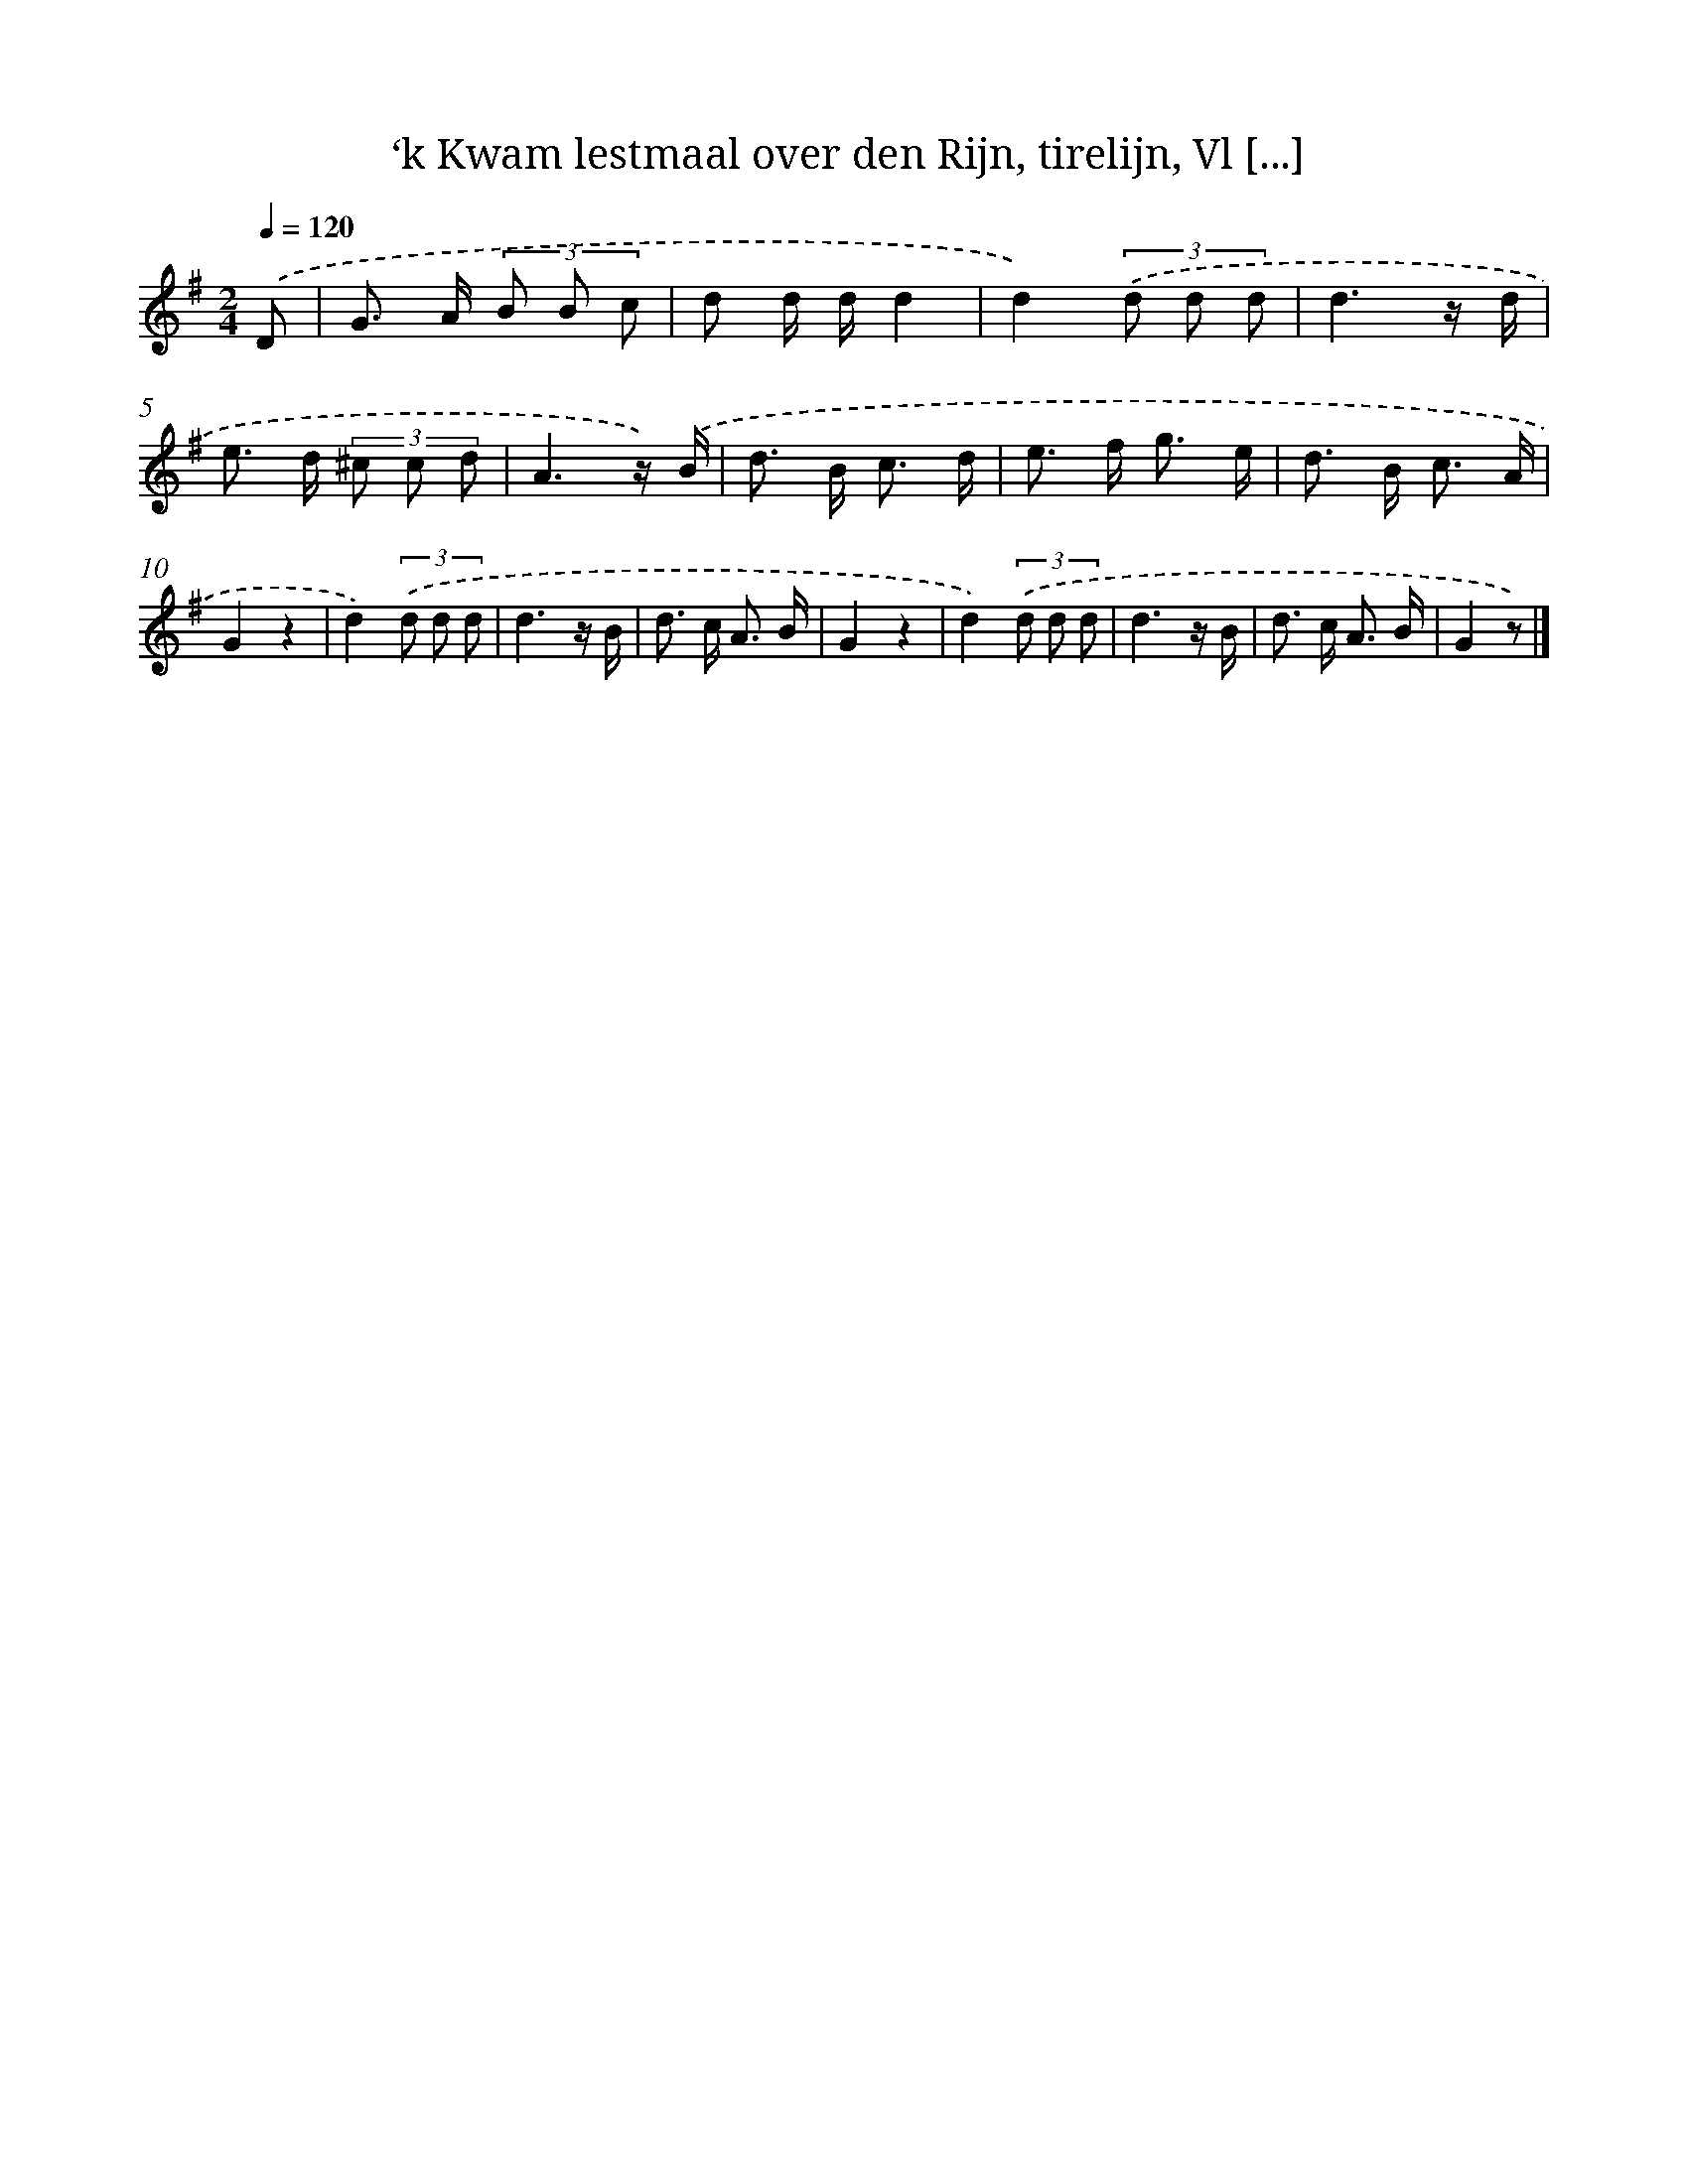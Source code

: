 X: 9726
T: ‘k Kwam lestmaal over den Rijn, tirelijn, Vl [...]
%%abc-version 2.0
%%abcx-abcm2ps-target-version 5.9.1 (29 Sep 2008)
%%abc-creator hum2abc beta
%%abcx-conversion-date 2018/11/01 14:36:59
%%humdrum-veritas 767059522
%%humdrum-veritas-data 948566384
%%continueall 1
%%barnumbers 0
L: 1/8
M: 2/4
Q: 1/4=120
K: G clef=treble
.('D [I:setbarnb 1]|
G> A (3B B c |
d d/ d/d2 |
d2)(3.('d d d |
d3z/ d/ |
e> d (3^c c d |
A3z/) .('B/ |
d> B c3/ d/ |
e> f g3/ e/ |
d> B c3/ A/ |
G2z2 |
d2)(3.('d d d |
d3z/ B/ |
d> c A3/ B/ |
G2z2 |
d2)(3.('d d d |
d3z/ B/ |
d> c A3/ B/ |
G2z) |]
